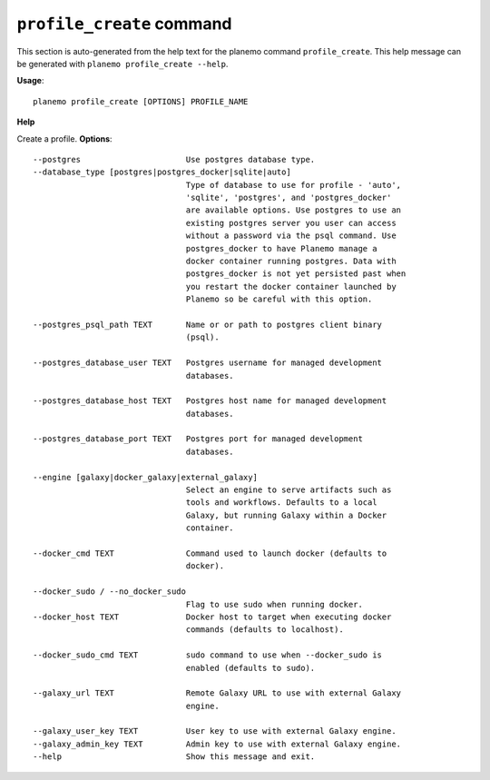 
``profile_create`` command
======================================

This section is auto-generated from the help text for the planemo command
``profile_create``. This help message can be generated with ``planemo profile_create
--help``.

**Usage**::

    planemo profile_create [OPTIONS] PROFILE_NAME

**Help**

Create a profile.
**Options**::


      --postgres                      Use postgres database type.
      --database_type [postgres|postgres_docker|sqlite|auto]
                                      Type of database to use for profile - 'auto',
                                      'sqlite', 'postgres', and 'postgres_docker'
                                      are available options. Use postgres to use an
                                      existing postgres server you user can access
                                      without a password via the psql command. Use
                                      postgres_docker to have Planemo manage a
                                      docker container running postgres. Data with
                                      postgres_docker is not yet persisted past when
                                      you restart the docker container launched by
                                      Planemo so be careful with this option.
    
      --postgres_psql_path TEXT       Name or or path to postgres client binary
                                      (psql).
    
      --postgres_database_user TEXT   Postgres username for managed development
                                      databases.
    
      --postgres_database_host TEXT   Postgres host name for managed development
                                      databases.
    
      --postgres_database_port TEXT   Postgres port for managed development
                                      databases.
    
      --engine [galaxy|docker_galaxy|external_galaxy]
                                      Select an engine to serve artifacts such as
                                      tools and workflows. Defaults to a local
                                      Galaxy, but running Galaxy within a Docker
                                      container.
    
      --docker_cmd TEXT               Command used to launch docker (defaults to
                                      docker).
    
      --docker_sudo / --no_docker_sudo
                                      Flag to use sudo when running docker.
      --docker_host TEXT              Docker host to target when executing docker
                                      commands (defaults to localhost).
    
      --docker_sudo_cmd TEXT          sudo command to use when --docker_sudo is
                                      enabled (defaults to sudo).
    
      --galaxy_url TEXT               Remote Galaxy URL to use with external Galaxy
                                      engine.
    
      --galaxy_user_key TEXT          User key to use with external Galaxy engine.
      --galaxy_admin_key TEXT         Admin key to use with external Galaxy engine.
      --help                          Show this message and exit.
    

